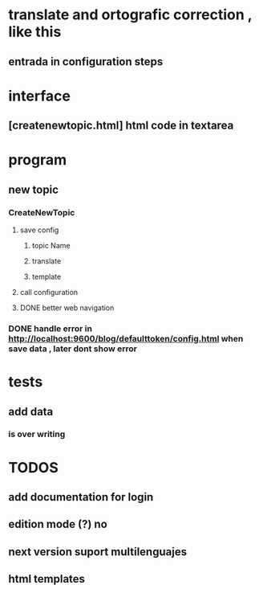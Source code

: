 * translate and ortografic correction , like this
** entrada in configuration steps
* interface
** [createnewtopic.html] html code in textarea
* program
** new topic
*** CreateNewTopic
**** save config
***** topic Name
***** translate
***** template
**** call configuration
**** DONE better web navigation
*** DONE handle error in http://localhost:9600/blog/defaulttoken/config.html when save data , later dont show error
* tests
** add data
*** is over writing
* TODOS
** add documentation for login
** edition mode (?) no
** next version suport multilenguajes
** html templates
